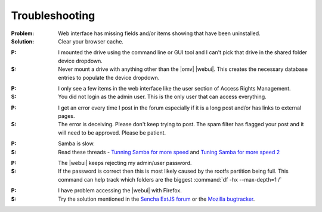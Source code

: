 Troubleshooting
===============


:Problem: Web interface has missing fields and/or items showing that have been uninstalled.
:Solution: Clear your browser cache.

..

:P: I mounted the drive using the command line or GUI tool and I can't pick that drive in the shared folder device dropdown.
:S: Never mount a drive with anything other than the |omv| |webui|. This creates the necessary database entries to populate the device dropdown.

..

:P: I only see a few items in the web interface like the user section of Access Rights Management.
:S: You did not login as the admin user. This is the only user that can access everything.

..

:P: I get an error every time I post in the forum especially if it is a long post and/or has links to external pages.
:S: The error is deceiving. Please don't keep trying to post. The spam filter has flagged your post and it will need to be approved. Please be patient.

..

:P: Samba is slow.
:S: Read these threads - `Tunning Samba for more speed <http://forum.openmediavault.org/index.php/Thread/12986-Tunning-Samba-for-more-speed/>`_ and `Tuning Samba for more speed 2 <http://forum.openmediavault.org/index.php/Thread/14615-Tuning-Samba-for-more-speed-2//>`_

..

:P: The |webui| keeps rejecting my admin/user password.
:S: If the password is correct then this is most likely caused by the rootfs partition being full. This command can help track which folders are the biggest :command:`df -hx --max-depth=1 /`

..

:P: I have problem accessing the |webui| with Firefox.
:S: Try the solution mentioned in the `Sencha ExtJS forum <https://www.sencha.com/forum/showthread.php?310206-ExtJ-6-doest-not-work-on-Linux-with-Firefox-45&p=1155250&viewfull=1#post1155250>`_ or the `Mozilla bugtracker <https://bugzilla.mozilla.org/show_bug.cgi?id=1301327>`_.
